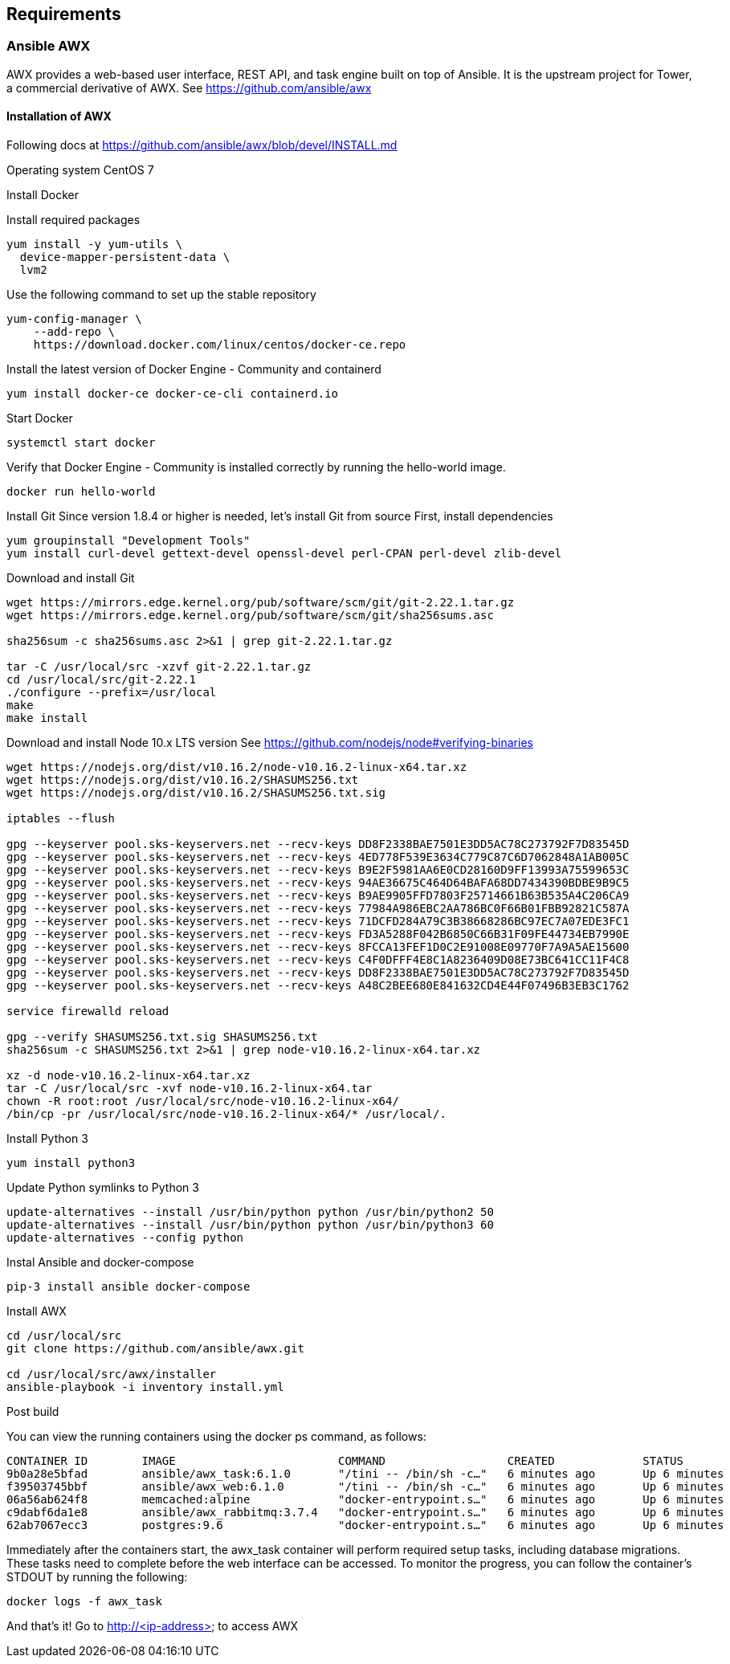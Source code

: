 == Requirements
:page-editUrl: https://github.com/davidsvejda/snow-ansible-docs

=== Ansible AWX

AWX provides a web-based user interface, REST API, and task engine built on top of Ansible. It is the upstream project for Tower, a commercial derivative of AWX.
See https://github.com/ansible/awx

==== Installation of AWX

Following docs at https://github.com/ansible/awx/blob/devel/INSTALL.md

Operating system CentOS 7

Install Docker

Install required packages

----

yum install -y yum-utils \
  device-mapper-persistent-data \
  lvm2

----

Use the following command to set up the stable repository

----

yum-config-manager \
    --add-repo \
    https://download.docker.com/linux/centos/docker-ce.repo

----

Install the latest version of Docker Engine - Community and containerd

----

yum install docker-ce docker-ce-cli containerd.io

----

Start Docker

----

systemctl start docker

----

Verify that Docker Engine - Community is installed correctly by running the hello-world image.

----

docker run hello-world

----

Install Git
Since version 1.8.4 or higher is needed, let's install Git from source
First, install dependencies 

----

yum groupinstall "Development Tools"
yum install curl-devel gettext-devel openssl-devel perl-CPAN perl-devel zlib-devel

----

Download and install Git

----

wget https://mirrors.edge.kernel.org/pub/software/scm/git/git-2.22.1.tar.gz
wget https://mirrors.edge.kernel.org/pub/software/scm/git/sha256sums.asc

sha256sum -c sha256sums.asc 2>&1 | grep git-2.22.1.tar.gz

tar -C /usr/local/src -xzvf git-2.22.1.tar.gz
cd /usr/local/src/git-2.22.1
./configure --prefix=/usr/local
make
make install

----

Download and install Node 10.x LTS version
See https://github.com/nodejs/node#verifying-binaries

----

wget https://nodejs.org/dist/v10.16.2/node-v10.16.2-linux-x64.tar.xz
wget https://nodejs.org/dist/v10.16.2/SHASUMS256.txt
wget https://nodejs.org/dist/v10.16.2/SHASUMS256.txt.sig

iptables --flush

gpg --keyserver pool.sks-keyservers.net --recv-keys DD8F2338BAE7501E3DD5AC78C273792F7D83545D
gpg --keyserver pool.sks-keyservers.net --recv-keys 4ED778F539E3634C779C87C6D7062848A1AB005C
gpg --keyserver pool.sks-keyservers.net --recv-keys B9E2F5981AA6E0CD28160D9FF13993A75599653C
gpg --keyserver pool.sks-keyservers.net --recv-keys 94AE36675C464D64BAFA68DD7434390BDBE9B9C5
gpg --keyserver pool.sks-keyservers.net --recv-keys B9AE9905FFD7803F25714661B63B535A4C206CA9
gpg --keyserver pool.sks-keyservers.net --recv-keys 77984A986EBC2AA786BC0F66B01FBB92821C587A
gpg --keyserver pool.sks-keyservers.net --recv-keys 71DCFD284A79C3B38668286BC97EC7A07EDE3FC1
gpg --keyserver pool.sks-keyservers.net --recv-keys FD3A5288F042B6850C66B31F09FE44734EB7990E
gpg --keyserver pool.sks-keyservers.net --recv-keys 8FCCA13FEF1D0C2E91008E09770F7A9A5AE15600
gpg --keyserver pool.sks-keyservers.net --recv-keys C4F0DFFF4E8C1A8236409D08E73BC641CC11F4C8
gpg --keyserver pool.sks-keyservers.net --recv-keys DD8F2338BAE7501E3DD5AC78C273792F7D83545D
gpg --keyserver pool.sks-keyservers.net --recv-keys A48C2BEE680E841632CD4E44F07496B3EB3C1762

service firewalld reload

gpg --verify SHASUMS256.txt.sig SHASUMS256.txt
sha256sum -c SHASUMS256.txt 2>&1 | grep node-v10.16.2-linux-x64.tar.xz

xz -d node-v10.16.2-linux-x64.tar.xz
tar -C /usr/local/src -xvf node-v10.16.2-linux-x64.tar
chown -R root:root /usr/local/src/node-v10.16.2-linux-x64/
/bin/cp -pr /usr/local/src/node-v10.16.2-linux-x64/* /usr/local/.

----


Install Python 3 

----

yum install python3

----


Update Python symlinks to Python 3

----

update-alternatives --install /usr/bin/python python /usr/bin/python2 50
update-alternatives --install /usr/bin/python python /usr/bin/python3 60
update-alternatives --config python

----

Instal Ansible and docker-compose

----

pip-3 install ansible docker-compose

----


Install  AWX

----

cd /usr/local/src
git clone https://github.com/ansible/awx.git

cd /usr/local/src/awx/installer
ansible-playbook -i inventory install.yml

----

Post build

You can view the running containers using the docker ps command, as follows:

----

CONTAINER ID        IMAGE                        COMMAND                  CREATED             STATUS              PORTS                                                 NAMES
9b0a28e5bfad        ansible/awx_task:6.1.0       "/tini -- /bin/sh -c…"   6 minutes ago       Up 6 minutes        8052/tcp                                              awx_task
f39503745bbf        ansible/awx_web:6.1.0        "/tini -- /bin/sh -c…"   6 minutes ago       Up 6 minutes        0.0.0.0:80->8052/tcp                                  awx_web
06a56ab624f8        memcached:alpine             "docker-entrypoint.s…"   6 minutes ago       Up 6 minutes        11211/tcp                                             awx_memcached
c9dabf6da1e8        ansible/awx_rabbitmq:3.7.4   "docker-entrypoint.s…"   6 minutes ago       Up 6 minutes        4369/tcp, 5671-5672/tcp, 15671-15672/tcp, 25672/tcp   awx_rabbitmq
62ab7067ecc3        postgres:9.6                 "docker-entrypoint.s…"   6 minutes ago       Up 6 minutes        5432/tcp                                              awx_postgres

----

Immediately after the containers start, the awx_task container will perform required setup tasks, including database migrations. These tasks need to complete before the web interface can be accessed. To monitor the progress, you can follow the container's STDOUT by running the following:

----

docker logs -f awx_task

----

And that's it! Go to http://<ip-address> to access AWX



